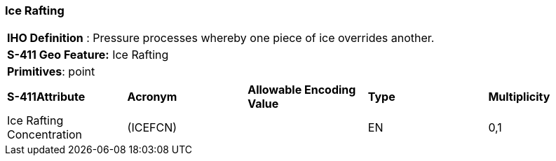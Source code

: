 [[sec-IceRafting]]
=== Ice Rafting

[cols="a",options="headers"]
|===
a|[underline]#**IHO Definition** :# Pressure processes whereby one piece of ice overrides another.
a|[underline]#**S-411 Geo Feature:**# Ice Rafting
a|[underline]#**Primitives**: point#
|===
[cols="a,a,a,a,a",options="headers"]
|===
a|**S-411Attribute** |**Acronym** |**Allowable Encoding Value** |**Type** | **Multiplicity**
| Ice Rafting Concentration
| (ICEFCN)
|
|EN
|0,1
|===

